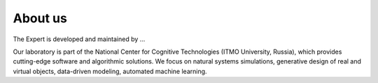 About us
========

The Expert is developed and maintained by ...

Our laboratory is part of the National Center for Cognitive Technologies (ITMO University, Russia), which provides cutting-edge software and algorithmic solutions. We focus on natural systems simulations, generative design of real and virtual objects, data-driven modeling, automated machine learning.